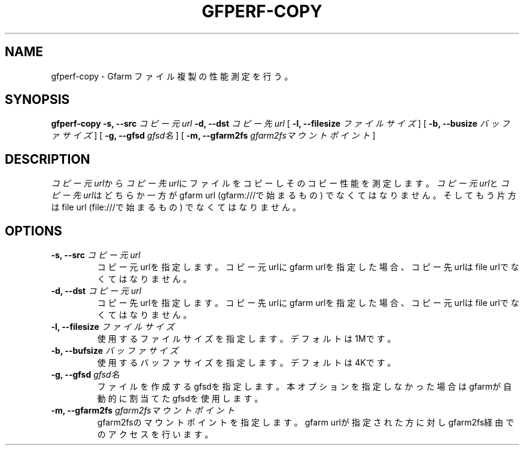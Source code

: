 .\" This manpage has been automatically generated by docbook2man 
.\" from a DocBook document.  This tool can be found at:
.\" <http://shell.ipoline.com/~elmert/comp/docbook2X/> 
.\" Please send any bug reports, improvements, comments, patches, 
.\" etc. to Steve Cheng <steve@ggi-project.org>.
.TH "GFPERF-COPY" "1" "07 March 2012" "Gfarm" ""

.SH NAME
gfperf-copy \- Gfarm ファイル複製の性能測定を行う。
.SH SYNOPSIS

\fBgfperf-copy\fR \fB-s, --src \fIコピー元url\fB\fR \fB-d, --dst \fIコピー先url\fB\fR [ \fB-l, --filesize \fIファイルサイズ\fB\fR ] [ \fB-b, --busize \fIバッファサイズ\fB\fR ] [ \fB-g, --gfsd \fIgfsd名\fB\fR ] [ \fB-m, --gfarm2fs \fIgfarm2fsマウントポイント\fB\fR ]

.SH "DESCRIPTION"
.PP
\fIコピー元url\fRから\fIコピー先url\fRにファイルをコピーしそのコピー性能を測定します。
\fIコピー元url\fRと\fIコピー先url\fRはどちらか一方がgfarm url (gfarm:///で始まるもの) でなくてはなりません。そしてもう片方はfile url (file:///で始まるもの) でなくてはなりません。
.SH "OPTIONS"
.TP
\fB-s, --src \fIコピー元url\fB\fR
コピー元urlを指定します。コピー元urlにgfarm urlを指定した場合、コピー先urlはfile urlでなくてはなりません。
.TP
\fB-d, --dst \fIコピー元url\fB\fR
コピー先urlを指定します。コピー先urlにgfarm urlを指定した場合、コピー元urlはfile urlでなくてはなりません。
.TP
\fB-l, --filesize \fIファイルサイズ\fB\fR
使用するファイルサイズを指定します。
デフォルトは1Mです。
.TP
\fB-b, --bufsize \fIバッファサイズ\fB\fR
使用するバッファサイズを指定します。
デフォルトは4Kです。
.TP
\fB-g, --gfsd \fIgfsd名\fB\fR
ファイルを作成するgfsdを指定します。
本オプションを指定しなかった場合はgfarmが自動的に割当てたgfsdを使用します。
.TP
\fB-m, --gfarm2fs \fIgfarm2fsマウントポイント\fB\fR
gfarm2fsのマウントポイントを指定します。
gfarm urlが指定された方に対しgfarm2fs経由でのアクセスを行います。
